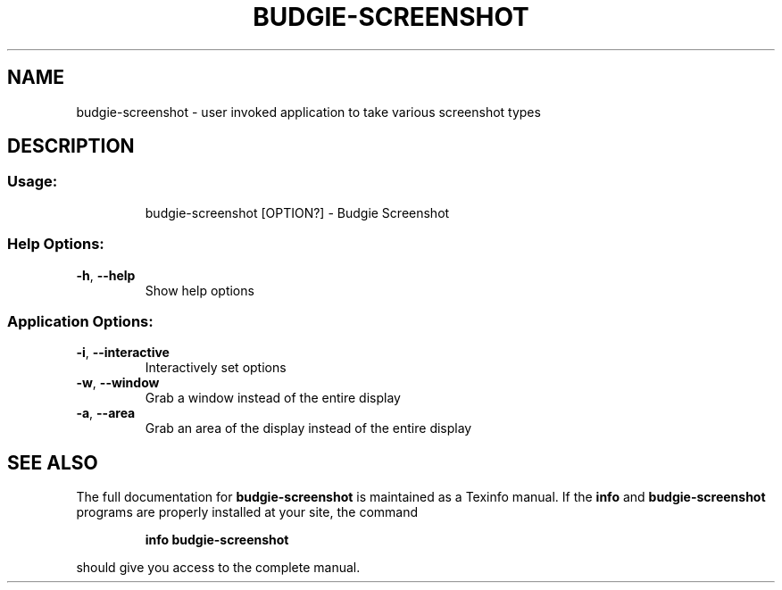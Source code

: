 .\" DO NOT MODIFY THIS FILE!  It was generated by help2man 1.49.1.
.TH BUDGIE-SCREENSHOT "1" "May 2022" "budgie-screenshot 10.7" "User Commands"
.SH NAME
budgie-screenshot \- user invoked application to take various screenshot types
.SH DESCRIPTION
.SS "Usage:"
.IP
budgie\-screenshot [OPTION?] \- Budgie Screenshot
.SS "Help Options:"
.TP
\fB\-h\fR, \fB\-\-help\fR
Show help options
.SS "Application Options:"
.TP
\fB\-i\fR, \fB\-\-interactive\fR
Interactively set options
.TP
\fB\-w\fR, \fB\-\-window\fR
Grab a window instead of the entire display
.TP
\fB\-a\fR, \fB\-\-area\fR
Grab an area of the display instead of the entire display
.SH "SEE ALSO"
The full documentation for
.B budgie-screenshot
is maintained as a Texinfo manual.  If the
.B info
and
.B budgie-screenshot
programs are properly installed at your site, the command
.IP
.B info budgie-screenshot
.PP
should give you access to the complete manual.
